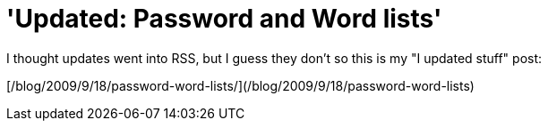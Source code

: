 = 'Updated: Password and Word lists'
:hp-tags: update

I thought updates went into RSS, but I guess they don't so this is my "I updated stuff" post:

[/blog/2009/9/18/password-word-lists/](/blog/2009/9/18/password-word-lists)
